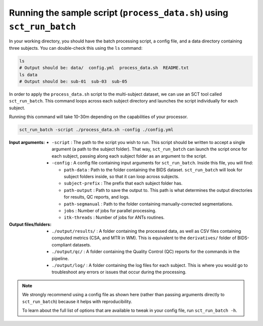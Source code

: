 Running the sample script (``process_data.sh``) using ``sct_run_batch``
#######################################################################

In your working directory, you should have the batch processing script, a config file, and a data directory containing three subjects. You can double-check this using the ``ls`` command:

.. code:: sh

   ls
   # Output should be: data/  config.yml  process_data.sh  README.txt
   ls data
   # Output should be: sub-01  sub-03  sub-05

In order to apply the ``process_data.sh`` script to the multi-subject dataset, we can use an SCT tool called ``sct_run_batch``. This command loops across each subject directory and launches the script individually for each subject.

Running this command will take 10-30m depending on the capabilities of your processor.

.. code::

   sct_run_batch -script ./process_data.sh -config ./config.yml

:Input arguments:
   - ``-script`` : The path to the script you wish to run. This script should be written to accept a single argument (a path to the subject folder). That way, ``sct_run_batch`` can launch the script once for each subject, passing along each subject folder as an argument to the script.
   - ``-config`` : A config file containing input arguments for ``sct_run_batch``. Inside this file, you will find:

     - ``path-data`` : Path to the folder containing the BIDS dataset. ``sct_run_batch`` will look for subject folders inside, so that it can loop across subjects.
     - ``subject-prefix`` : The prefix that each subject folder has.
     - ``path-output`` : Path to save the output to. This path is what determines the output directories for results, QC reports, and logs.
     - ``path-segmanual`` : Path to the folder containing manually-corrected segmentations.
     - ``jobs`` : Number of jobs for parallel processing.
     - ``itk-threads`` : Number of jobs for ANTs routines.

:Output files/folders:
   - ``./output/results/`` : A folder containing the processed data, as well as CSV files containing computed metrics (CSA, and MTR in WM). This is equivalent to the ``derivatives/`` folder of BIDS-compliant datasets.
   - ``./output/qc/`` : A folder containing the Quality Control (QC) reports for the commands in the pipeline.
   - ``./output/log/`` : A folder containing the log files for each subject. This is where you would go to troubleshoot any errors or issues that occur during the processing.

.. note::

   We strongly recommend using a config file as shown here (rather than passing arguments directly to ``sct_run_batch``) because it helps with reproducibility.

   To learn about the full list of options that are available to tweak in your config file, run ``sct_run_batch -h``.